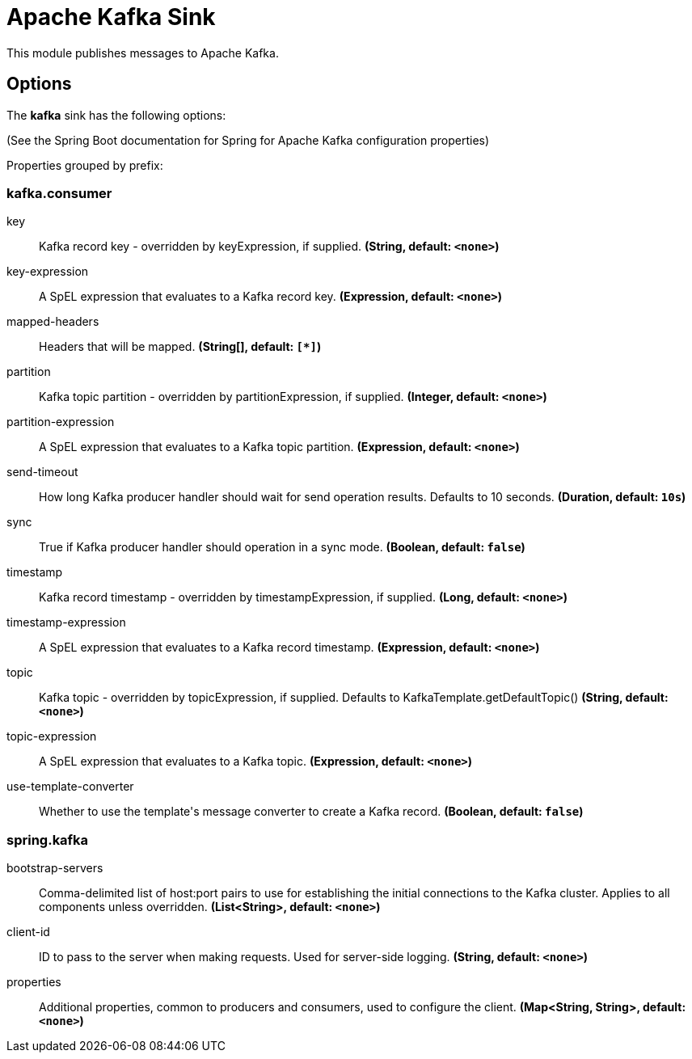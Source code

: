 //tag::ref-doc[]
= Apache Kafka Sink

This module publishes messages to Apache Kafka.

== Options

The **$$kafka$$** $$sink$$ has the following options:

(See the Spring Boot documentation for Spring for Apache Kafka configuration properties)

//tag::configuration-properties[]
Properties grouped by prefix:


=== kafka.consumer

$$key$$:: $$Kafka record key - overridden by keyExpression, if supplied.$$ *($$String$$, default: `$$<none>$$`)*
$$key-expression$$:: $$A SpEL expression that evaluates to a Kafka record key.$$ *($$Expression$$, default: `$$<none>$$`)*
$$mapped-headers$$:: $$Headers that will be mapped.$$ *($$String[]$$, default: `$$[*]$$`)*
$$partition$$:: $$Kafka topic partition - overridden by partitionExpression, if supplied.$$ *($$Integer$$, default: `$$<none>$$`)*
$$partition-expression$$:: $$A SpEL expression that evaluates to a Kafka topic partition.$$ *($$Expression$$, default: `$$<none>$$`)*
$$send-timeout$$:: $$How long Kafka producer handler should wait for send operation results. Defaults to 10 seconds.$$ *($$Duration$$, default: `$$10s$$`)*
$$sync$$:: $$True if Kafka producer handler should operation in a sync mode.$$ *($$Boolean$$, default: `$$false$$`)*
$$timestamp$$:: $$Kafka record timestamp - overridden by timestampExpression, if supplied.$$ *($$Long$$, default: `$$<none>$$`)*
$$timestamp-expression$$:: $$A SpEL expression that evaluates to a Kafka record timestamp.$$ *($$Expression$$, default: `$$<none>$$`)*
$$topic$$:: $$Kafka topic - overridden by topicExpression, if supplied. Defaults to KafkaTemplate.getDefaultTopic()$$ *($$String$$, default: `$$<none>$$`)*
$$topic-expression$$:: $$A SpEL expression that evaluates to a Kafka topic.$$ *($$Expression$$, default: `$$<none>$$`)*
$$use-template-converter$$:: $$Whether to use the template's message converter to create a Kafka record.$$ *($$Boolean$$, default: `$$false$$`)*

=== spring.kafka

$$bootstrap-servers$$:: $$Comma-delimited list of host:port pairs to use for establishing the initial connections to the Kafka cluster. Applies to all components unless overridden.$$ *($$List<String>$$, default: `$$<none>$$`)*
$$client-id$$:: $$ID to pass to the server when making requests. Used for server-side logging.$$ *($$String$$, default: `$$<none>$$`)*
$$properties$$:: $$Additional properties, common to producers and consumers, used to configure the client.$$ *($$Map<String, String>$$, default: `$$<none>$$`)*
//end::configuration-properties[]

//end::ref-doc[]
